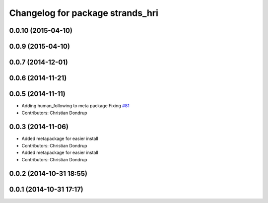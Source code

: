 ^^^^^^^^^^^^^^^^^^^^^^^^^^^^^^^^^
Changelog for package strands_hri
^^^^^^^^^^^^^^^^^^^^^^^^^^^^^^^^^

0.0.10 (2015-04-10)
-------------------

0.0.9 (2015-04-10)
------------------

0.0.7 (2014-12-01)
------------------

0.0.6 (2014-11-21)
------------------

0.0.5 (2014-11-11)
------------------
* Adding human_following to meta package
  Fixing `#81 <https://github.com/strands-project/strands_hri/issues/81>`_
* Contributors: Christian Dondrup

0.0.3 (2014-11-06)
------------------
* Added metapackage for easier install
* Contributors: Christian Dondrup

* Added metapackage for easier install
* Contributors: Christian Dondrup

0.0.2 (2014-10-31 18:55)
------------------------

0.0.1 (2014-10-31 17:17)
------------------------
